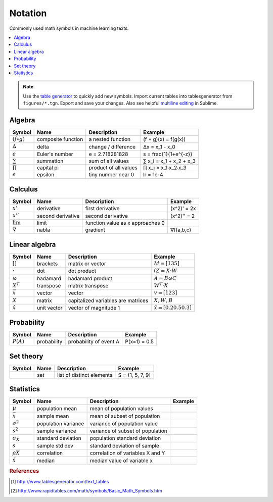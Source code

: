 .. _math_notation:

========
Notation
========

Commonly used math symbols in machine learning texts.

.. contents:: :local:

.. note::

  Use the `table generator <http://www.tablesgenerator.com/text_tables>`_ to quickly add new symbols.
  Import current tables into tablesgenerator from ``figures/*.tgn``. Export and save your changes. Also
  see helpful `multiline editing <https://www.sublimetext.com/docs/3/multiple_selection_with_the_keyboard.html>`_ in Sublime.


Algebra
-------

+--------------------+--------------------+-----------------------+-------------------------+
| **Symbol**         | **Name**           | **Description**       | **Example**             |
+--------------------+--------------------+-----------------------+-------------------------+
| :math:`(f ∘ g)`    | composite function | a nested function     | (f ∘ g)(x) = f(g(x))    |
+--------------------+--------------------+-----------------------+-------------------------+
| :math:`∆`          | delta              | change / difference   | ∆x = x_1 - x_0          |
+--------------------+--------------------+-----------------------+-------------------------+
| :math:`e`          | Euler's number     | e = 2.718281828       | s = \frac{1}{1+e^{-z}}  |
+--------------------+--------------------+-----------------------+-------------------------+
| :math:`\sum`       | summation          | sum of all values     | ∑ x_i = x_1 + x_2 + x_3 |
+--------------------+--------------------+-----------------------+-------------------------+
| :math:`\prod`      | capital pi         | product of all values | ∏ x_i = x_1∙x_2∙x_3     |
+--------------------+--------------------+-----------------------+-------------------------+
| :math:`\epsilon`   | epsilon            | tiny number near 0    | lr = 1e-4               |
+--------------------+--------------------+-----------------------+-------------------------+


Calculus
--------

+--------------------+-------------------+----------------------------------+-------------+
| **Symbol**         | **Name**          | **Description**                  | **Example** |
+--------------------+-------------------+----------------------------------+-------------+
| :math:`x'`         | derivative        | first derivative                 | (x^2)' = 2x |
+--------------------+-------------------+----------------------------------+-------------+
| :math:`x''`        | second derivative | second derivative                | (x^2)'' = 2 |
+--------------------+-------------------+----------------------------------+-------------+
| :math:`\lim`       | limit             | function value as x approaches 0 |             |
+--------------------+-------------------+----------------------------------+-------------+
| :math:`∇`          | nabla             | gradient                         | ∇f(a,b,c)   |
+--------------------+-------------------+----------------------------------+-------------+


Linear algebra
--------------

+-------------------+-------------+------------------------------------+---------------------------------+
| **Symbol**        | **Name**    | **Description**                    | **Example**                     |
+-------------------+-------------+------------------------------------+---------------------------------+
| :math:`[ ]`       | brackets    | matrix or vector                   | :math:`M = [1 3 5]`             |
+-------------------+-------------+------------------------------------+---------------------------------+
| :math:`\cdot`     | dot         | dot product                        | :math:`(Z = X \cdot W`          |
+-------------------+-------------+------------------------------------+---------------------------------+
| :math:`\odot`     | hadamard    | hadamard product                   | :math:`A = B \odot C`           |
+-------------------+-------------+------------------------------------+---------------------------------+
| :math:`X^T`       | transpose   | matrix transpose                   | :math:`W^T \cdot X`             |
+-------------------+-------------+------------------------------------+---------------------------------+
| :math:`\vec x`    | vector      | vector                             | :math:`v = [1 2 3]`             |
+-------------------+-------------+------------------------------------+---------------------------------+
| :math:`X`         | matrix      | capitalized variables are matrices | :math:`X, W, B`                 |
+-------------------+-------------+------------------------------------+---------------------------------+
| :math:`\hat x`    | unit vector | vector of magnitude 1              | :math:`\hat x = [0.2 0.5 0.3]`  |
+-------------------+-------------+------------------------------------+---------------------------------+


Probability
-----------

+-------------+---------------------+--------------------------+-----------------------+
| **Symbol**  | **Name**            | **Description**          | **Example**           |
+-------------+---------------------+--------------------------+-----------------------+
| :math:`P(A)`| probability         | probability of event  A  | P(x=1) = 0.5          |
+-------------+---------------------+--------------------------+-----------------------+


Set theory
----------

+------------+---------------------+-----------------------------+-----------------------+
| **Symbol** | **Name**            | **Description**             | **Example**           |
+------------+---------------------+-----------------------------+-----------------------+
| :math:`{ }`| set                 | list of distinct elements   | S = {1, 5, 7, 9}      |
+------------+---------------------+-----------------------------+-----------------------+


Statistics
----------

+------------------+---------------------+----------------------------------+-----------------------+
| **Symbol**       | **Name**            | **Description**                  | **Example**           |
+------------------+---------------------+----------------------------------+-----------------------+
| :math:`μ`        | population mean     | mean of population values        |                       |
+------------------+---------------------+----------------------------------+-----------------------+
| :math:`\bar x`   | sample mean         | mean of subset of population     |                       |
+------------------+---------------------+----------------------------------+-----------------------+
| :math:`σ^2`      | population variance | variance of population value     |                       |
+------------------+---------------------+----------------------------------+-----------------------+
| :math:`s^2`      | sample variance     | variance of subset of population |                       |
+------------------+---------------------+----------------------------------+-----------------------+
| :math:`σ_X`      | standard deviation  | population standard deviation    |                       |
+------------------+---------------------+----------------------------------+-----------------------+
| :math:`s`        | sample std dev      | standard deviation of sample     |                       |
+------------------+---------------------+----------------------------------+-----------------------+
| :math:`ρX`       | correlation         | correlation of variables X and Y |                       |
+------------------+---------------------+----------------------------------+-----------------------+
| :math:`\tilde x` | median              | median value of variable x       |                       |
+------------------+---------------------+----------------------------------+-----------------------+


.. rubric:: References

.. [1] http://www.tablesgenerator.com/text_tables
.. [2] http://www.rapidtables.com/math/symbols/Basic_Math_Symbols.htm

